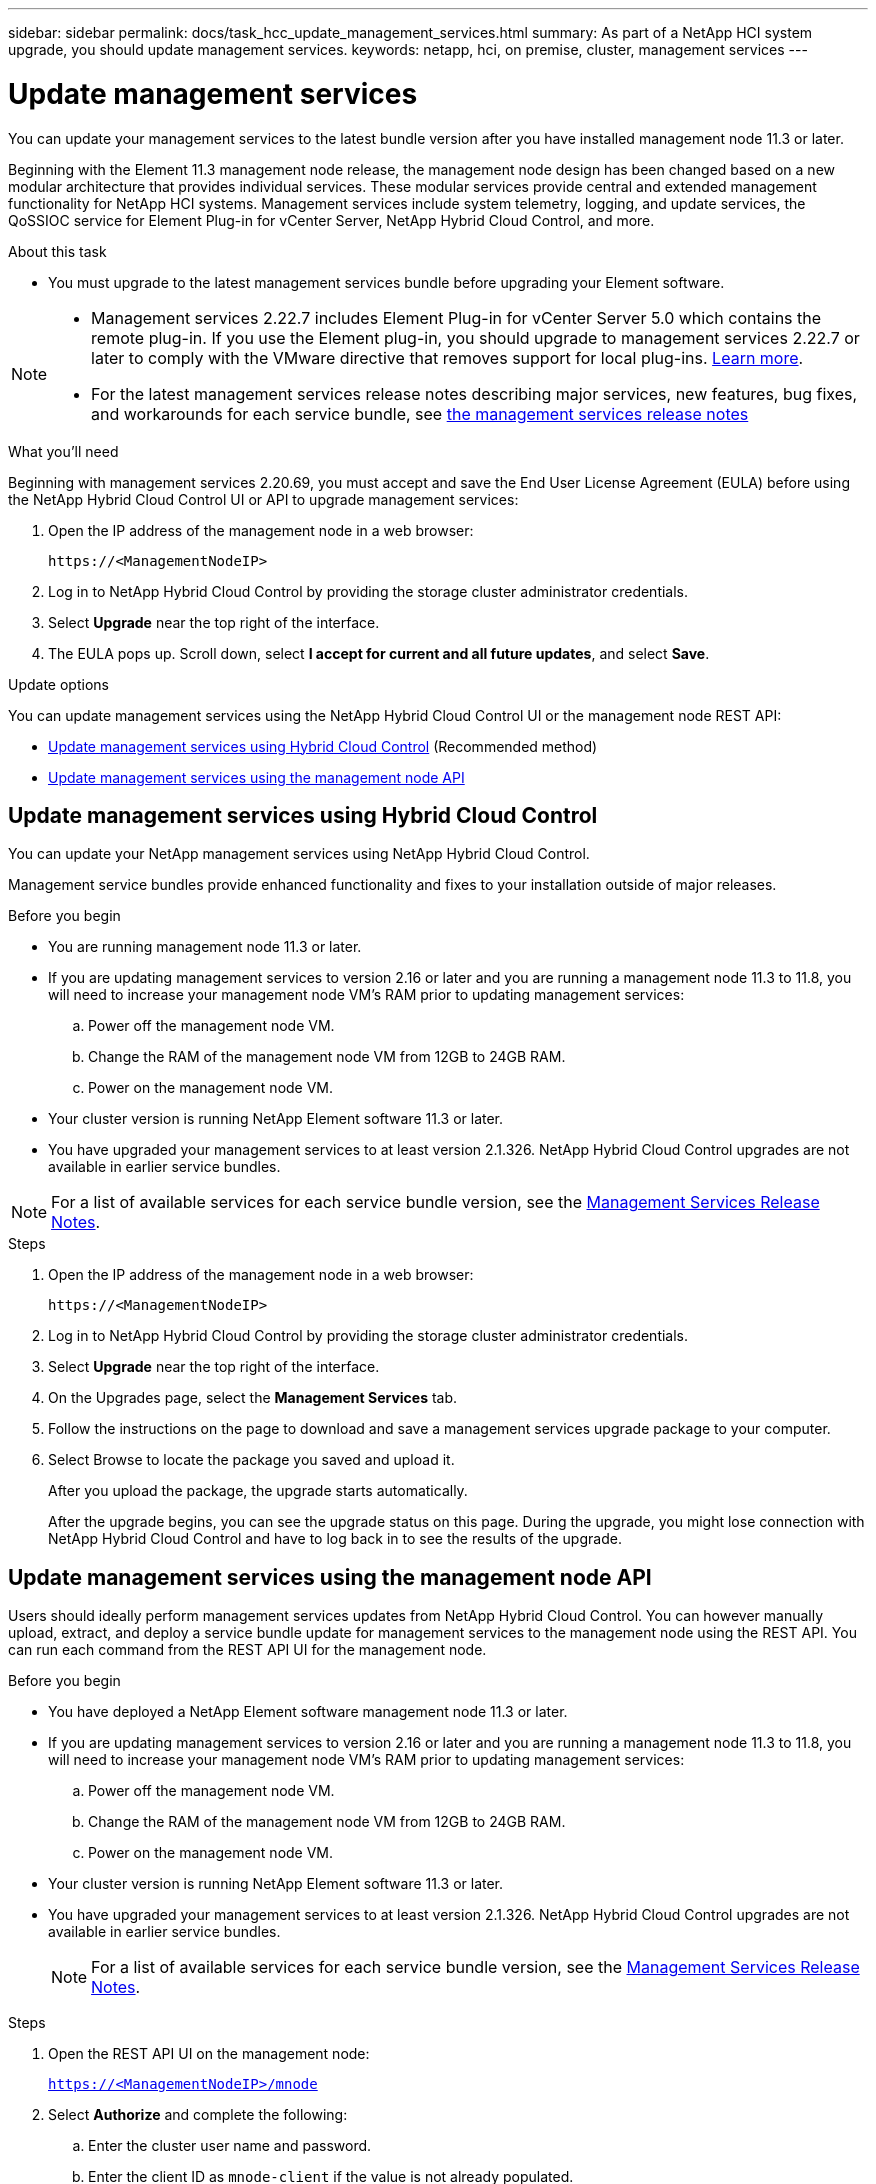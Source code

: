 ---
sidebar: sidebar
permalink: docs/task_hcc_update_management_services.html
summary: As part of a NetApp HCI system upgrade, you should update management services.
keywords: netapp, hci, on premise, cluster, management services
---

= Update management services
:hardbreaks:
:nofooter:
:icons: font
:linkattrs:
:imagesdir: ../media/

[.lead]

You can update your management services to the latest bundle version after you have installed management node 11.3 or later.

Beginning with the Element 11.3 management node release, the management node design has been changed based on a new modular architecture that provides individual services. These modular services provide central and extended management functionality for NetApp HCI systems. Management services include system telemetry, logging, and update services, the QoSSIOC service for Element Plug-in for vCenter Server, NetApp Hybrid Cloud Control, and more.

.About this task

* You must upgrade to the latest management services bundle before upgrading your Element software.

[NOTE]
====
* Management services 2.22.7 includes Element Plug-in for vCenter Server 5.0 which contains the remote plug-in. If you use the Element plug-in, you should upgrade to management services 2.22.7 or later to comply with the VMware directive that removes support for local plug-ins. https://kb.vmware.com/s/article/87880[Learn more^].
* For the latest management services release notes describing major services, new features, bug fixes, and workarounds for each service bundle, see https://kb.netapp.com/Advice_and_Troubleshooting/Data_Storage_Software/Management_services_for_Element_Software_and_NetApp_HCI/Management_Services_Release_Notes[the management services release notes^]
====

.What you'll need

Beginning with management services 2.20.69, you must accept and save the End User License Agreement (EULA) before using the NetApp Hybrid Cloud Control UI or API to upgrade management services:

. Open the IP address of the management node in a web browser:
+
----
https://<ManagementNodeIP>
----
. Log in to NetApp Hybrid Cloud Control by providing the storage cluster administrator credentials.
. Select *Upgrade* near the top right of the interface.
. The EULA pops up. Scroll down, select *I accept for current and all future updates*, and select *Save*.

.Update options

You can update management services using the NetApp Hybrid Cloud Control UI or the management node REST API:

* <<Update management services using Hybrid Cloud Control>> (Recommended method)
* <<Update management services using the management node API>>

== Update management services using Hybrid Cloud Control

You can update your NetApp management services using NetApp Hybrid Cloud Control.

Management service bundles provide enhanced functionality and fixes to your installation outside of major releases.

.Before you begin

* You are running management node 11.3 or later.
* If you are updating management services to version 2.16 or later and you are running a management node 11.3 to 11.8, you will need to increase your management node VM's RAM prior to updating management services:
.. Power off the management node VM.
.. Change the RAM of the management node VM from 12GB to 24GB RAM.
.. Power on the management node VM.
* Your cluster version is running NetApp Element software 11.3 or later.
* You have upgraded your management services to at least version 2.1.326. NetApp Hybrid Cloud Control upgrades are not available in earlier service bundles.

NOTE: For a list of available services for each service bundle version, see the https://kb.netapp.com/Advice_and_Troubleshooting/Data_Storage_Software/Management_services_for_Element_Software_and_NetApp_HCI/Management_Services_Release_Notes[Management Services Release Notes^].

.Steps
. Open the IP address of the management node in a web browser:
+
----
https://<ManagementNodeIP>
----
. Log in to NetApp Hybrid Cloud Control by providing the storage cluster administrator credentials.
. Select *Upgrade* near the top right of the interface.
. On the Upgrades page, select the *Management Services* tab.

. Follow the instructions on the page to download and save a management services upgrade package to your computer.
. Select Browse to locate the package you saved and upload it.
+
After you upload the package, the upgrade starts automatically.
+
After the upgrade begins, you can see the upgrade status on this page. During the upgrade, you might lose connection with NetApp Hybrid Cloud Control and have to log back in to see the results of the upgrade.

== Update management services using the management node API

Users should ideally perform management services updates from NetApp Hybrid Cloud Control. You can however manually upload, extract, and deploy a service bundle update for management services to the management node using the REST API. You can run each command from the REST API UI for the management node.

.Before you begin
* You have deployed a NetApp Element software management node 11.3 or later.
* If you are updating management services to version 2.16 or later and you are running a management node 11.3 to 11.8, you will need to increase your management node VM's RAM prior to updating management services:
.. Power off the management node VM.
.. Change the RAM of the management node VM from 12GB to 24GB RAM.
.. Power on the management node VM.
* Your cluster version is running NetApp Element software 11.3 or later.
* You have upgraded your management services to at least version 2.1.326. NetApp Hybrid Cloud Control upgrades are not available in earlier service bundles.
+
NOTE: For a list of available services for each service bundle version, see the https://kb.netapp.com/Advice_and_Troubleshooting/Data_Storage_Software/Management_services_for_Element_Software_and_NetApp_HCI/Management_Services_Release_Notes[Management Services Release Notes^].

.Steps
. Open the REST API UI on the management node:
+
`https://<ManagementNodeIP>/mnode`
. Select *Authorize* and complete the following:
.. Enter the cluster user name and password.
.. Enter the client ID as `mnode-client` if the value is not already populated.
.. Select *Authorize* to begin a session.
.. Close the window.
. Upload and extract the service bundle on the management node using this command: `PUT /services/upload`
. Deploy the management services on the management node: `PUT /services/deploy`
. Monitor the status of the update: `GET /services/update/status`
+
A successful update returns a result similar to the following example:
+
----
{
"current_version": "2.10.29",
"details": "Updated to version 2.17.52",
"status": "success"
}
----

[discrete]
== Find more information

* https://docs.netapp.com/us-en/vcp/index.html[NetApp Element Plug-in for vCenter Server^]
* https://www.netapp.com/hybrid-cloud/hci-documentation/[NetApp HCI Resources Page^]

// 2022 FEB 03, DOC-4651
// 2023 FEB 23, DOC-4667
